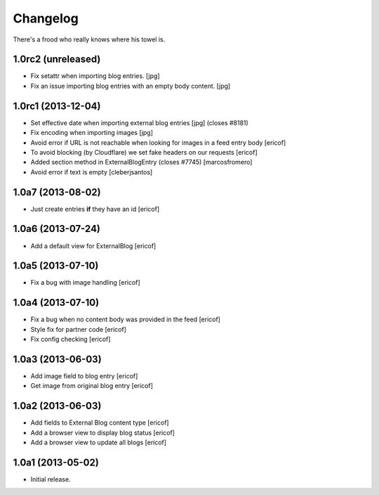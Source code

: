 Changelog
---------

There's a frood who really knows where his towel is.

1.0rc2 (unreleased)
^^^^^^^^^^^^^^^^^^^

- Fix setattr when importing blog entries. [jpg]

- Fix an issue importing blog entries with an empty body content. [jpg]

1.0rc1 (2013-12-04)
^^^^^^^^^^^^^^^^^^^

- Set effective date when importing external blog entries [jpg] (closes #8181)

- Fix encoding when importing images [jpg]

- Avoid error if URL is not reachable when looking for images in a feed entry body [ericof]

- To avoid blocking (by Cloudflare) we set fake headers on our requests
  [ericof] 

- Added section method in ExternalBlogEntry (closes #7745) 
  [marcosfromero]

- Avoid error if text is empty [cleberjsantos]

1.0a7 (2013-08-02)
^^^^^^^^^^^^^^^^^^^

- Just create entries **if** they have an id [ericof]

1.0a6 (2013-07-24)
^^^^^^^^^^^^^^^^^^^

- Add a default view for ExternalBlog [ericof]

1.0a5 (2013-07-10)
^^^^^^^^^^^^^^^^^^^

- Fix a bug with image handling [ericof]


1.0a4 (2013-07-10)
^^^^^^^^^^^^^^^^^^^

- Fix a bug when no content body was provided in the feed [ericof]

- Style fix for partner code [ericof]

- Fix config checking [ericof]


1.0a3 (2013-06-03)
^^^^^^^^^^^^^^^^^^^

- Add image field to blog entry [ericof]

- Get image from original blog entry [ericof]


1.0a2 (2013-06-03)
^^^^^^^^^^^^^^^^^^

- Add fields to External Blog content type [ericof]

- Add a browser view to display blog status [ericof]

- Add a browser view to update all blogs [ericof]


1.0a1 (2013-05-02)
^^^^^^^^^^^^^^^^^^

- Initial release.
